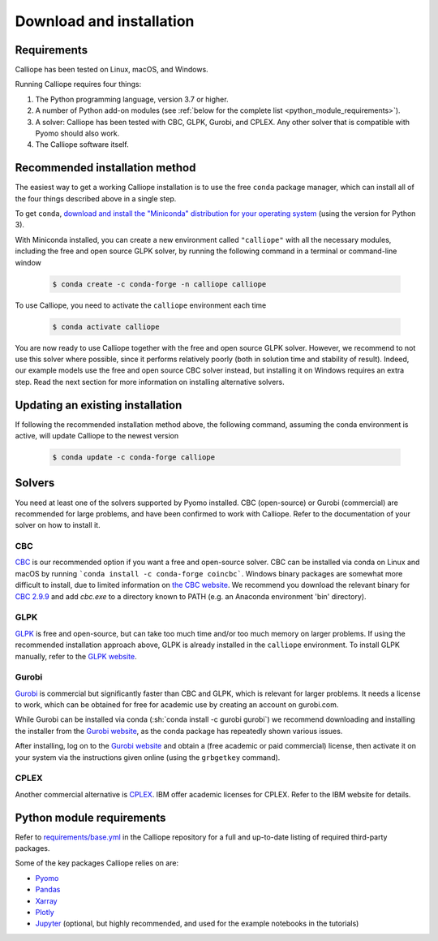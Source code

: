 .. _installation:

=========================
Download and installation
=========================

Requirements
============

Calliope has been tested on Linux, macOS, and Windows.

Running Calliope requires four things:

1. The Python programming language, version 3.7 or higher.
2. A number of Python add-on modules (see :ref:`below for the complete list <python_module_requirements>`).
3. A solver: Calliope has been tested with CBC, GLPK, Gurobi, and CPLEX. Any other solver that is compatible with Pyomo should also work.
4. The Calliope software itself.

Recommended installation method
===============================

The easiest way to get a working Calliope installation is to use the free ``conda`` package manager, which can install all of the four things described above in a single step.

To get ``conda``, `download and install the "Miniconda" distribution for your operating system <https://conda.io/miniconda.html>`_ (using the version for Python 3).

With Miniconda installed, you can create a new environment called ``"calliope"`` with all the necessary modules, including the free and open source GLPK solver, by running the following command in a terminal or command-line window

  .. code-block:: fishshell

    $ conda create -c conda-forge -n calliope calliope

To use Calliope, you need to activate the ``calliope`` environment each time

  .. code-block:: fishshell

    $ conda activate calliope

You are now ready to use Calliope together with the free and open source GLPK solver. However, we recommend to not use this solver where possible, since it performs relatively poorly (both in solution time and stability of result). Indeed, our example models use the free and open source CBC solver instead, but installing it on Windows requires an extra step. Read the next section for more information on installing alternative solvers.

Updating an existing installation
=================================

If following the recommended installation method above, the following command, assuming the conda environment is active, will update Calliope to the newest version

  .. code-block:: fishshell

    $ conda update -c conda-forge calliope

.. _install_solvers:

Solvers
=======

You need at least one of the solvers supported by Pyomo installed. CBC (open-source) or Gurobi (commercial) are recommended for large problems, and have been confirmed to work with Calliope. Refer to the documentation of your solver on how to install it.

CBC
---

`CBC <https://projects.coin-or.org/Cbc>`_ is our recommended option if you want a free and open-source solver. CBC can be installed via conda on Linux and macOS by running ```conda install -c conda-forge coincbc```. Windows binary packages are somewhat more difficult to install, due to limited information on `the CBC website <https://projects.coin-or.org/Cbc>`_. We recommend you download the relevant binary for `CBC 2.9.9 <https://bintray.com/coin-or/download/Cbc/2.9.9>`_ and add `cbc.exe` to a directory known to PATH (e.g. an Anaconda environment 'bin' directory).

GLPK
----

`GLPK <https://www.gnu.org/software/glpk/>`_ is free and open-source, but can take too much time and/or too much memory on larger problems. If using the recommended installation approach  above, GLPK is already installed in the ``calliope`` environment. To install GLPK manually, refer to the `GLPK website <https://www.gnu.org/software/glpk/>`_.

Gurobi
------

`Gurobi <https://www.gurobi.com/>`_ is commercial but significantly faster than CBC and GLPK, which is relevant for larger problems. It needs a license to work, which can be obtained for free for academic use by creating an account on gurobi.com.

While Gurobi can be installed via conda (:sh:`conda install -c gurobi gurobi`) we recommend downloading and installing the installer from the `Gurobi website <https://www.gurobi.com/>`_, as the conda package has repeatedly shown various issues.

After installing, log on to the `Gurobi website <https://www.gurobi.com/>`_ and obtain a (free academic or paid commercial) license, then activate it on your system via the instructions given online (using the ``grbgetkey`` command).

CPLEX
-----

Another commercial alternative is `CPLEX <https://www.ibm.com/products/ilog-cplex-optimization-studio>`_. IBM offer academic licenses for CPLEX. Refer to the IBM website for details.

.. _python_module_requirements:

Python module requirements
==========================

Refer to `requirements/base.yml <https://github.com/calliope-project/calliope/blob/master/requirements/base.yml>`_ in the Calliope repository for a full and up-to-date listing of required third-party packages.

Some of the key packages Calliope relies on are:

* `Pyomo <https://www.pyomo.org/>`_
* `Pandas <http://pandas.pydata.org/>`_
* `Xarray <http://xarray.pydata.org/>`_
* `Plotly <https://plot.ly/>`_
* `Jupyter <https://jupyter.org/>`_ (optional, but highly recommended, and used for the example notebooks in the tutorials)
